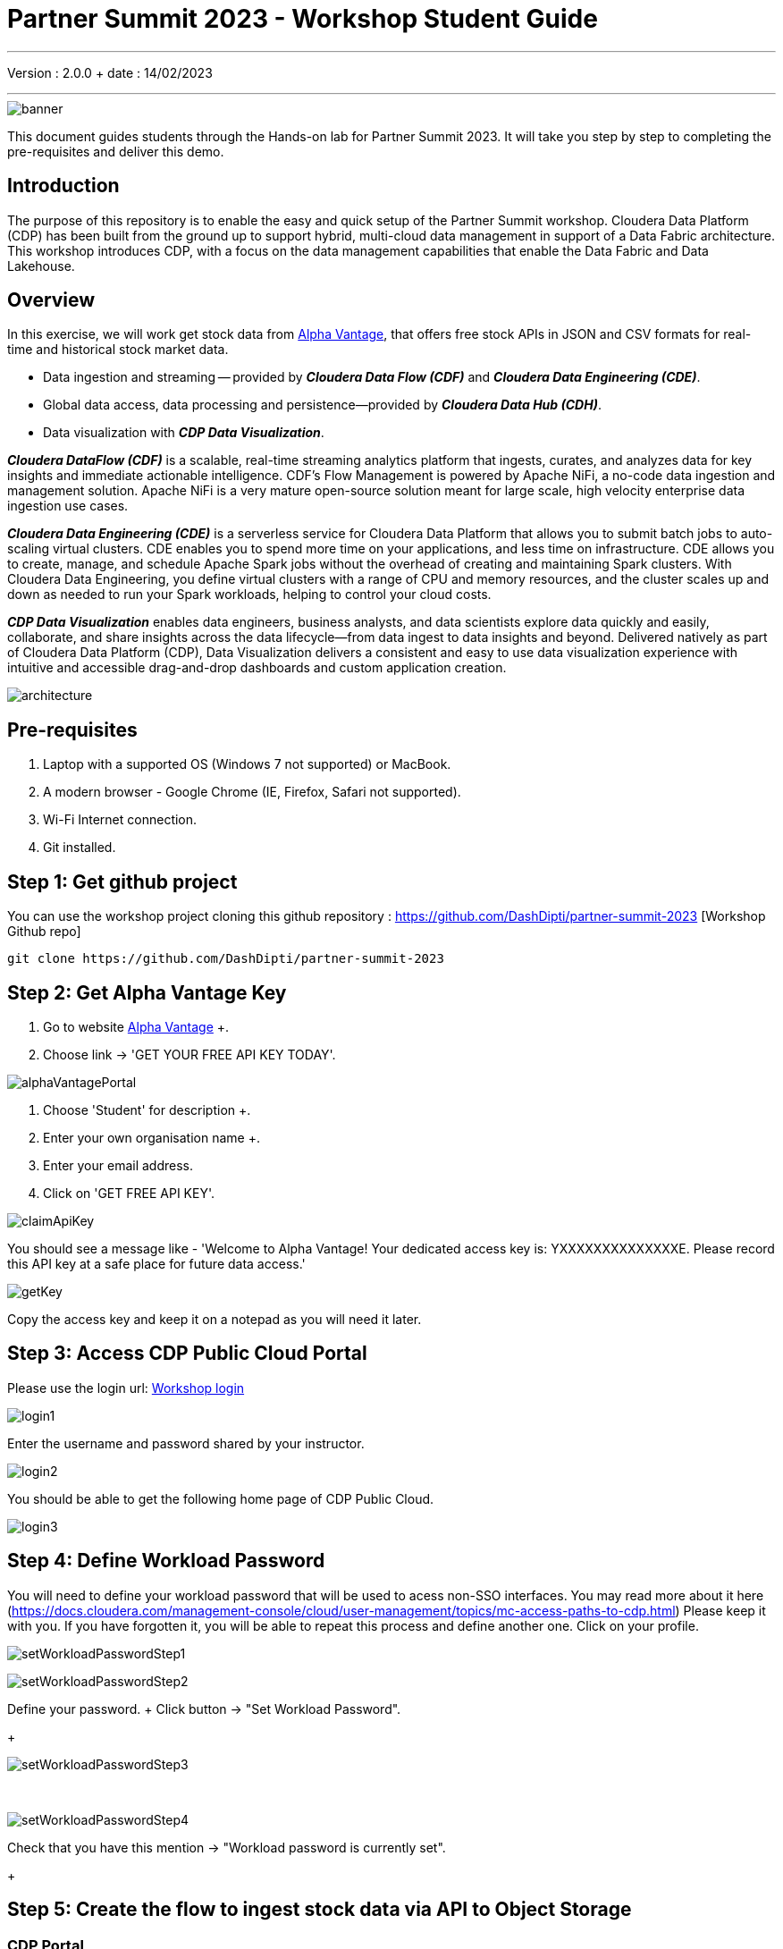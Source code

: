 = Partner Summit 2023 - Workshop Student Guide

'''

Version : 2.0.0 + date : 14/02/2023 +

'''

image::images/banner.png[]

This document guides students through the Hands-on lab for Partner Summit 2023.
It will take you step by step to completing the pre-requisites and deliver this demo.

== Introduction

The purpose of this repository is to enable the easy and quick setup of the Partner Summit workshop.
Cloudera Data Platform (CDP) has been built from the ground up to support hybrid, multi-cloud data management in support of a Data Fabric architecture.
This workshop introduces CDP, with a focus on the data management capabilities that enable the Data Fabric and Data Lakehouse.

== Overview

In this exercise, we will work get stock data from https://www.alphavantage.co/[Alpha Vantage], that offers free stock APIs in JSON and CSV formats for real-time and historical stock market data.

* Data ingestion and streaming -- provided by *_Cloudera Data Flow (CDF)_* and *_Cloudera Data Engineering (CDE)_*.
* Global data access, data processing and persistence--provided by *_Cloudera Data Hub (CDH)_*.
* Data visualization with *_CDP Data Visualization_*.

*_Cloudera DataFlow (CDF)_* is a scalable, real-time streaming analytics platform that ingests, curates, and analyzes data for key insights and immediate actionable intelligence.
CDF's Flow Management is powered by Apache NiFi, a no-code data ingestion and management solution.
Apache NiFi is a very mature open-source solution meant for large scale, high velocity enterprise data ingestion use cases.

*_Cloudera Data Engineering (CDE)_* is a serverless service for Cloudera Data Platform that allows you to submit batch jobs to auto-scaling virtual clusters.
CDE enables you to spend more time on your applications, and less time on infrastructure.
CDE allows you to create, manage, and schedule Apache Spark jobs without the overhead of creating and maintaining Spark clusters.
With Cloudera Data Engineering, you define virtual clusters with a range of CPU and memory resources, and the cluster scales up and down as needed to run your Spark workloads, helping to control your cloud costs.

*_CDP Data Visualization_* enables data engineers, business analysts, and data scientists explore data quickly and easily, collaborate, and share insights across the data lifecycle--from data ingest to data insights and beyond.
Delivered natively as part of Cloudera Data Platform (CDP), Data Visualization delivers a consistent and easy to use data visualization experience with intuitive and accessible drag-and-drop dashboards and custom application creation.

image::images/architecture.png[]

== Pre-requisites

. Laptop with a supported OS (Windows 7 not supported) or MacBook.
. A modern browser - Google Chrome (IE, Firefox, Safari not supported).
. Wi-Fi Internet connection.
. Git installed.

== Step 1: Get github project

{blank}

You can use the workshop project cloning this github repository : https://github.com/DashDipti/partner-summit-2023 [Workshop Github repo]

[,console]
----
git clone https://github.com/DashDipti/partner-summit-2023
----

== Step 2: Get Alpha Vantage Key

. Go to website https://www.alphavantage.co/[Alpha Vantage] +.
. Choose link \-> 'GET YOUR FREE API KEY TODAY'.

image::images/alphaVantagePortal.png[]

. Choose 'Student' for description +.
. Enter your own organisation name +.
. Enter your email address.
. Click on 'GET FREE API KEY'.

image::images/claimApiKey.png[]

You should see a message like - 'Welcome to Alpha Vantage! Your dedicated access key is: YXXXXXXXXXXXXXXE. Please record this API key at a safe place for future data access.'


image:images/getKey.png[]  +

Copy the access key and keep it on a notepad as you will need it later.


== Step 3: Access CDP Public Cloud Portal

Please use the login url: https://login.cdpworkshops.cloudera.com/auth/realms/se-workshop-1/protocol/saml/clients/cdp-sso[Workshop login]

image::images/login1.png[]

Enter the username and password shared by your instructor.

image::images/login2.png[]

You should be able to get the following home page of CDP Public Cloud.

image::images/login3.png[]

== Step 4: Define Workload Password

You will need to define your workload password that will be used to acess non-SSO interfaces. You may read more about it here (https://docs.cloudera.com/management-console/cloud/user-management/topics/mc-access-paths-to-cdp.html)
Please keep it with you. If you have forgotten it, you will be able to repeat this process and define another one.
Click on your profile.

image:images/setWorkloadPasswordStep1.png[]  +

image:images/setWorkloadPasswordStep2.png[]  +

Define your password.
+ Click button \-> "Set Workload Password".
+

image::images/setWorkloadPasswordStep3.png[]

{blank} +

image::images/setWorkloadPasswordStep4.png[]

Check that you have this mention \-> "Workload password is currently set".
+

== Step 5: Create the flow to ingest stock data via API to Object Storage

=== CDP Portal

{blank} +

image::images/portalCDF.png[]

Choose CDF icon.


=== Create a new CDF Catalog

On the left menu choose \-> "Catalog". +
Then select the button \-> "Import Flow Definition".


image::images/cdfManageDeploymentStep0.png[]

Fill up those parameters : +

Flow Name +

____
(yourUserName)_stock_data +
____

Nifi Flow Description

____
Upload the file "*https://github.com/DashDipti/partner-summit-2023/blob/main/Stocks_Intraday_Alpha_Template.json[Stocks_Intraday_Alpha_Template.json]*" +
____

Click button "Import" +

image::images/cdfImportFowDefinition.png[]

The new catalog has been added +

image::images/cdfFlowCatalogCreated.png[]

Now let's deploy it.

=== Deploy DataFlow

Click on the catalog you just finished to create.
+ Click on "Deploy" button.

image::images/cdfFlowDeploy.png[]

Click on "Deploy" button.

image::images/cdfDeploymentChooseEnv.png[]

You will need to select the workshop environment "se-workshop-1-env".

image::images/cdfDeploymentStep1.png[]

Give a name to this dataflow +
Flow Name

____
(user)_stock_data +
____

image::images/cdfDeploymentStep2.png[]

Let parameters by default.
Click "Next" +

image::images/cdfDeploymentStep3.png[]

CDP_Password +

____
Fill up your CDP workload password here +
____

CDP_User +

____
your user +
____

S3_Path +

____
stocks +
____

api_alpha_key +

____
your Alpha Vantage key +
____

stock_list +

____
IBM +
GOOGL +
AMZN +
MSFT
____

image::images/cdfDeploymentStep4.png[]

Nifi Node Sizing +

____
Extra Small +
____

Enable "Auto scaling" +

____
Let parameters by default +
____

Click "Next" +

image::images/cdfDeploymentStep5.png[]

You can define KPI's in regards what has been specified in your dataflow, but we will skip this for now.
+ Click "Next" +

image::images/cdfDeploymentStepFinal.png[]

Click "Deploy" to launch the deployment +

image::images/cdfDeploymentStepDeploying.png[]

Deployment on the run.
+

image::images/cdfWorking.png[]

Dataflow is up and running.
+ In minutes we will start receiving stock information into our bucket!
If you want you can check in your bucket under the path s3a://se-workshop-1-aws/user/(yourusername)/stocks/new

=== View Nifi DataFlow

Click on blue arrow on the right of your deployed dataflow.
+

image::images/cdfWorking.png[]

Select the blue arrow on the right side of the deployed dataflow.
+

image::images/cdfManageDeploymentStep1.png[]

Select "Manage Deployment" on top right corner.
+

image::images/cdfManageDeploymentStep2.png[]

On this window, choose "Action" \-> "View Nifi".

image::images/nifiDataflow.png[]

You can see the Nifi data flow that has been deployed from the json file.
+ Let's take a quick look together.

At this stage you can suspend this dataflow, go back to "Deployment Manager" \-> "Action" \-> "Suspend flow".
We will add a new stock later and restart it.

image::images/cdfManageDeploymentStep2.png[]

=== Create Iceberg Table

{blank} +

Now we are going to create the Iceberg table.
+ From the CDP Portal or CDP Menu choose "Data Warehouse".

image::images/portalCDW.png[]

From the CDW Overview window, click the "HUE" button on the corner left.

image::images/cdwOverview.png[]

Now you're accessing to the sql editor called "HUE".

image::images/hueOverview.png[]

Let's *_select the Impala engine_* that you will be using for interacting with database. +
Create database using your login user050, for example replace (user) by user050 for database creation :

[,sql]
----

CREATE DATABASE <user>_stocks;
----

See the result.

image::images/cdwCreateDatabase.png[]

After create a Iceberg table, change (user) with your login:

[,sql]
----

CREATE TABLE IF NOT EXISTS <user>_stocks.stock_intraday_1min (
  interv STRING,
  output_size STRING,
  time_zone STRING,
  open DECIMAL(8,4),
  high DECIMAL(8,4),
  low DECIMAL(8,4),
  close DECIMAL(8,4),
  volume BIGINT)
PARTITIONED BY (
  ticker STRING,
  last_refreshed string,
  refreshed_at string)
STORED AS iceberg;
----

See the result

image::images/cdwCreatIcebergTable.png[]

Let's now create our engineering process.
+

== Step 6: Process and Ingest Iceberg using CDE

Now we will use Cloudera Data Engineering to check the files in the object storage, compare if it's new data, and insert them into the Iceberg table.

image::images/portalCDE.png[]

From the CDP Portal or CDP Menu choose "Data Engineering".

image::images/cdeCreateJobStep1.png[]

Let's create a job \-> click Create Job".

image::images/cdeCreateJobStep2.png[]

Job Type +

____
Choose Spark 3.2.0 +
____

Name +

____
(user)-StockIceberg +
____

Application File +

____
Select  StockIcebergResource \-> stockdatabase_2.12-1.0.jar
____

Main Class +

____
com.cloudera.cde.stocks.StockProcessIceberg
____

Arguments

____
(user)_stocks +
s3a://se-workshop-1-aws/ +
stocks +
(user) +
____

image::images/cdeCreateJobStep3-SelectResource.png[]

image::images/cdeCreateJobStep4-Parameters.png[]

Create it, not run it yet +

This application will:

* Check new files in the new directory.
* Create a temp table in Spark/cache this table and identify duplicated rows (in case that NiFi loaded the same data again).
* MERGE INTO the final table, INSERT new data or UPDATE if exists.
* Archive files in the bucket.

After execution, the processed files will be in your bucket but under the "processed"+date directory

On step7, we will query data.

But right now, let show you how to create a simple dashboard, using CDP DataViz.

== Step 7: Create Dashboard using CDP DataViz

Go back to CDW window.

image::images/cdwPortal.png[]

On the menu on the left choose Data Visualisation.

image::images/cdwDataVizStep1.png[]

Then click the "Data Viz" button on the right. +
You will access to the following window : +

image::images/dataVizNewDataset.png[]

Choose "Data" on the upper menu.

image::images/dataVizNewDatasetStep1.png[]

Click "New Connection" button on the left upper corner.

image::images/dataVizNewDatasetStep2.png[]

Name +

____
(user)_dataset +
____

Dataset Source +

____
From Table +
____

Select Database +

____
(user)_stocks
____

Select Table +

____
stock_intraday_1min
____

Select "Create".

image::images/dataVizNewDatasetStep3.png[]

Select "New Dashboard" \-> image:images/newDashBoardIco.png[] +

image::images/dataVizNewDatasetStep4.png[]

Let's drag from Data on the "Dashboard Designer" to Visuals.

Dimensions \-> ticker +

____
Move it to Visuals \-> Dimensions
____

Measures \-> #volume +

____
Move it to Visuals \-> Measures
____

image::images/dataVizNewDatasetStep5.png[]

Then on Visuals choose "Packed Bubbles" +

image::images/dataVizNewDatasetStep6.png[]

Make it public + You have succeeded in a simple way your dashboard, well done + Now let's query our data and see the time travel and snapshot capabilties of Iceberg +

== Step 8: Query Iceberg Tables in Hue and Cloudera Data Visualization

=== Iceberg Architecture

Apache Iceberg is an open table format, originally designed at Netflix to overcome the challenges faced when using already existing data lake formats like Apache Hive.

The design structure of Apache Iceberg is different from Apache Hive, where the metadata layer and data layer are managed and maintained on object storage like Hadoop, s3, etc.

It uses a file structure (metadata and manifest files) that is managed in the metadata layer.
Each commit at any timeline is stored as an event on the data layer when data is added.
The metadata layer manages the snapshot list.
Additionally, it supports integration with multiple query engines,

Any update or delete to the data layer, creates a new snapshot in the metadata layer from the previous latest snapshot and parallelly chains up the snapshot, enabling faster query processing as the query provided by users pulls data at the file level rather than at the partition level.

{blank} +

image::images/iceberg-architecture.png[]

Our example will load the intraday stock daily since the free API does not give real-time data, but we can change the Cloudera Dataflow Parameter to add one more ticker and we've scheduled to run hourly the CDE process.
After this we will be able to see the new ticker information in the dashboard and also *perform time travel using Iceberg!*

=== Iceberg snapshots

Let's see the Iceberg table history.

[,sql]
----

DESCRIBE HISTORY <user>_stocks.stock_intraday_1min;
----

{blank} +

image::images/cdfIcebergHistoryBeforeAddingStock.png[]

{blank} +

Copy and paste the snapshot_id and use it on the following impala queries:

[,sql]
----

SELECT count(*), ticker
FROM <user>_stocks.stock_intraday_1min
FOR SYSTEM_VERSION AS OF <snapshot_id>
GROUP BY ticker;
----

{blank} +

image::images/cdfIcebergHistoryAfterAddingStockStep3.png[]

{blank} +

==== Add new stock

Go to CDF, choose Actions and Suspend the flow.
Add in parameters called (stock_list)  the stock NVDA (Nvidia)

{blank} +

image:images/cdfAddStock.png[] +

Let's add on the parameter "stock_list" the stock NVDA (NVIDIA) + Apply changes +

image::images/cdfAddStockFinal.png[]

{blank} +

Start again the flow.

==== Check new snapshot history

Now let check again the snapshot history:

{blank} +

image::images/cdfIcebergHistoryAfterAddingStockStep4.png[]

{blank} +

As CDF has ingested a new stock value and then CDE has merged those value it has created new Iceberg snapshots Copy and paste the new snapshot_id and use it on the following impala query:

[,sql]
----

SELECT count(*), ticker
FROM <user>_stocks.stock_intraday_1min
FOR SYSTEM_VERSION AS OF <new_snapshot_id>
GROUP BY ticker;
----

{blank} +

image::images/cdfIcebergHistoryAfterAddingStockStep5.png[]

{blank} +

Now, we can see that this snapshot retreives the count value for stock NVDA that has been added in the CDF stock_list parameter.

If we run this query without snapshot, we get all values, because all parents and child snapshots:

[,sql]
----

SELECT count(*), ticker
FROM <user>_stocks.stock_intraday_1min
GROUP BY ticker;
----

{blank} +

image::images/cdwSimpleSelect.png[]

=== Show Data Files

[,sql]
----

show files in <user50>_stocks.stock_intraday_1min
----

{blank} +

image::images/cdwShowFiles.png[]

{blank} +
